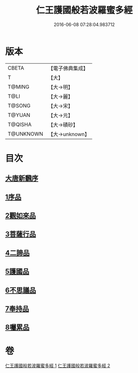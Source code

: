 #+TITLE: 仁王護國般若波羅蜜多經 
#+DATE: 2016-06-08 07:28:04.983712

* 版本
 |     CBETA|【電子佛典集成】|
 |         T|【大】     |
 |    T@MING|【大→明】   |
 |      T@LI|【大→麗】   |
 |    T@SONG|【大→宋】   |
 |    T@YUAN|【大→元】   |
 |   T@QISHA|【大→磧砂】  |
 | T@UNKNOWN|【大→unknown】|

* 目次
** [[file:KR6c0203_001.txt::001-0834a12][大唐新飜序]]
** [[file:KR6c0203_001.txt::001-0834c9][1序品]]
** [[file:KR6c0203_001.txt::001-0835b9][2觀如來品]]
** [[file:KR6c0203_001.txt::001-0836b9][3菩薩行品]]
** [[file:KR6c0203_001.txt::001-0839a1][4二諦品]]
** [[file:KR6c0203_002.txt::002-0840a8][5護國品]]
** [[file:KR6c0203_002.txt::002-0840c16][6不思議品]]
** [[file:KR6c0203_002.txt::002-0841a21][7奉持品]]
** [[file:KR6c0203_002.txt::002-0844b4][8囑累品]]

* 卷
[[file:KR6c0203_001.txt][仁王護國般若波羅蜜多經 1]]
[[file:KR6c0203_002.txt][仁王護國般若波羅蜜多經 2]]

